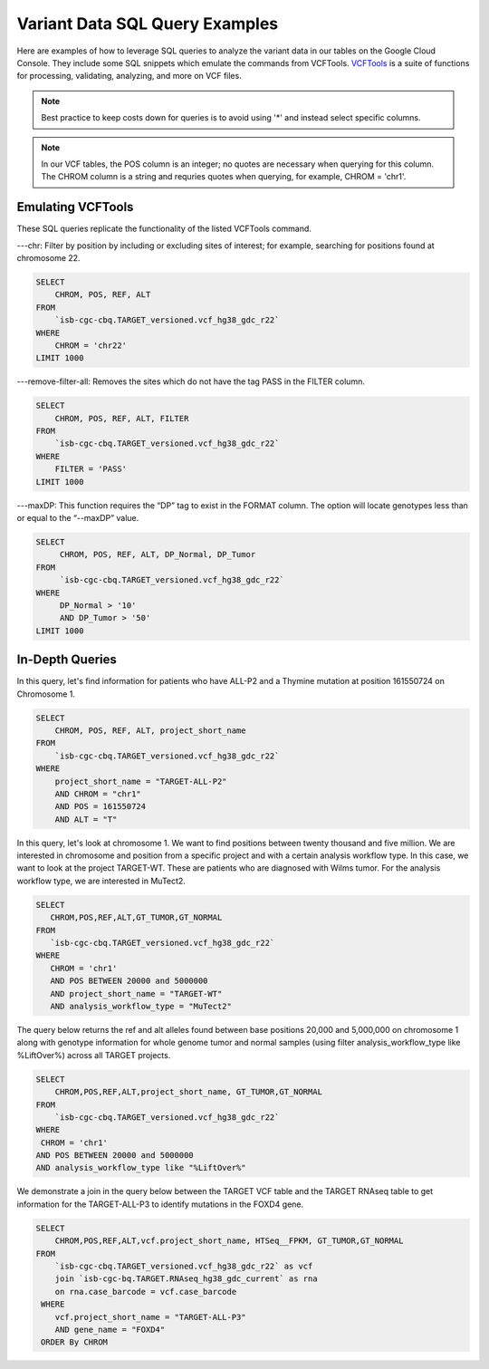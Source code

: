 Variant Data SQL Query Examples 
==============================

Here are examples of how to leverage SQL queries to analyze the variant data in our tables on the Google Cloud Console. They include some SQL snippets which emulate the commands from VCFTools. `VCFTools <http://vcftools.sourceforge.net/man_0112b.html>`_ is a suite of functions for processing, validating, analyzing, and more on VCF files.


.. note:: Best practice to keep costs down for queries is to avoid using '*' and instead select specific columns.

.. note:: In our VCF tables, the POS column is an integer; no quotes are necessary when querying for this column. The CHROM column is a string and requries quotes when querying,  for example, CHROM = 'chr1'. 

 
 
Emulating VCFTools
------------------

These SQL queries replicate the functionality of the listed VCFTools command.

---chr: Filter by position by including or excluding sites of interest; for example, searching for positions found at chromosome 22. 

.. code-block:: sql
      
      SELECT 
          CHROM, POS, REF, ALT 
      FROM 
          `isb-cgc-cbq.TARGET_versioned.vcf_hg38_gdc_r22` 
      WHERE 
          CHROM = 'chr22'
      LIMIT 1000
      
---remove-filter-all: Removes the sites which do not have the tag PASS in the FILTER column. 

.. code-block:: sql
      
      
      SELECT 
          CHROM, POS, REF, ALT, FILTER
      FROM 
          `isb-cgc-cbq.TARGET_versioned.vcf_hg38_gdc_r22` 
      WHERE 
          FILTER = 'PASS'
      LIMIT 1000
      
---maxDP: This function requires the “DP” tag to exist in the FORMAT column. The option will locate genotypes less than or equal to the “--maxDP” value.

.. code-block:: sql    

     SELECT 
          CHROM, POS, REF, ALT, DP_Normal, DP_Tumor 
     FROM 
          `isb-cgc-cbq.TARGET_versioned.vcf_hg38_gdc_r22`
     WHERE 
          DP_Normal > '10'
          AND DP_Tumor > '50'
     LIMIT 1000
     


In-Depth Queries
------------------


In this query, let's find information for patients who have ALL-P2 and a Thymine mutation at position 161550724 on Chromosome 1. 

.. code-block:: sql

      SELECT 
          CHROM, POS, REF, ALT, project_short_name 
      FROM 
          `isb-cgc-cbq.TARGET_versioned.vcf_hg38_gdc_r22` 
      WHERE 
          project_short_name = "TARGET-ALL-P2" 
          AND CHROM = "chr1" 
          AND POS = 161550724  
          AND ALT = "T"
      
In this query, let's look at chromosome 1. We want to find positions between twenty thousand and five million. We are interested in chromosome and position from a specific project and with a certain analysis workflow type. In this case, we want to look at the project TARGET-WT. These are patients who are diagnosed with Wilms tumor. For the analysis workflow type, we are interested in MuTect2. 


.. code-block:: sql
   
      SELECT 
         CHROM,POS,REF,ALT,GT_TUMOR,GT_NORMAL
      FROM
         `isb-cgc-cbq.TARGET_versioned.vcf_hg38_gdc_r22`
      WHERE
         CHROM = 'chr1'
         AND POS BETWEEN 20000 and 5000000
         AND project_short_name = "TARGET-WT"
         AND analysis_workflow_type = "MuTect2"
   
The query below returns the ref and alt alleles found between base positions 20,000 and 5,000,000 on chromosome 1 along with genotype information for whole genome tumor and normal samples (using filter analysis_workflow_type like %LiftOver%) across all TARGET projects.
   
.. code-block:: sql

      SELECT 
          CHROM,POS,REF,ALT,project_short_name, GT_TUMOR,GT_NORMAL
      FROM
          `isb-cgc-cbq.TARGET_versioned.vcf_hg38_gdc_r22`
      WHERE
       CHROM = 'chr1'
      AND POS BETWEEN 20000 and 5000000
      AND analysis_workflow_type like "%LiftOver%"

We demonstrate a join in the query below between the TARGET VCF table and the TARGET RNAseq table to get information for the TARGET-ALL-P3 to identify mutations in the FOXD4 gene.

.. code-block:: sql

      SELECT 
          CHROM,POS,REF,ALT,vcf.project_short_name, HTSeq__FPKM, GT_TUMOR,GT_NORMAL
      FROM
          `isb-cgc-cbq.TARGET_versioned.vcf_hg38_gdc_r22` as vcf
          join `isb-cgc-bq.TARGET.RNAseq_hg38_gdc_current` as rna
          on rna.case_barcode = vcf.case_barcode
       WHERE
          vcf.project_short_name = "TARGET-ALL-P3"
          AND gene_name = "FOXD4"
       ORDER By CHROM
